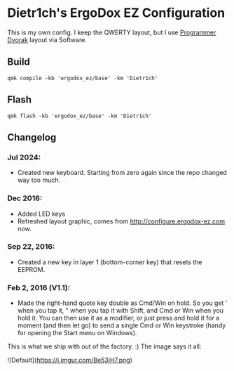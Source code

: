 * Dietr1ch's ErgoDox EZ Configuration
This is my own config. I keep the QWERTY layout, but I use [[https://en.wikipedia.org/wiki/Dvorak_keyboard_layout#Programmer_Dvorak][Programmer Dvorak]] layout via Software.

** Build
#+begin_src fish
  qmk compile -kb 'ergodox_ez/base' -km 'Dietr1ch'
#+end_src

** Flash
#+begin_src fish
  qmk flash -kb 'ergodox_ez/base' -km 'Dietr1ch'
#+end_src

** Changelog
*** Jul 2024:
- Created new keyboard. Starting from zero again since the repo changed way too much.
*** Dec 2016:
- Added LED keys
- Refreshed layout graphic, comes from http://configure.ergodox-ez.com now.
*** Sep 22, 2016:
- Created a new key in layer 1 (bottom-corner key) that resets the EEPROM.
*** Feb 2, 2016 (V1.1):
- Made the right-hand quote key double as Cmd/Win on hold. So you get ' when you tap it, " when you tap it with Shift, and Cmd or Win when you hold it. You can then use it as a modifier, or just press and hold it for a moment (and then let go) to send a single Cmd or Win keystroke (handy for opening the Start menu on Windows).

This is what we ship with out of the factory. :) The image says it all:

![Default](https://i.imgur.com/Be53jH7.png)
